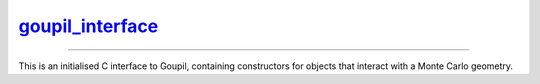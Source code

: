.. _goupil_interface:

`goupil_interface`_
===================

----

This is an initialised C interface to Goupil, containing constructors for
objects that interact with a Monte Carlo geometry.

.. c:struct:: goupil_interface

   .. c:function:: struct goupil_geometry_definition * new_geometry_definition(void)

      Returns a high level definition (Goupil-wise) of a Monte Carlo geometry.

      .. note::

         The Monte Carlo geometry associated with the returned *definition*
         object is expected to remain unchanged and valid throughout its
         lifetime.

   .. c:function:: struct goupil_geometry_tracer * new_geometry_tracer(struct goupil_geometry_definition * definition)

      Returns a tracer for the given geometry *definition*.

      .. note::

         The geometry *definition* associated with the returned *tracer*
         object is expected to remain unchanged and valid throughout its
         lifetime.

